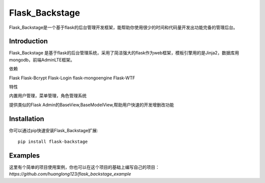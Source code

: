 Flask_Backstage
===============

Flask_Backstage是一个基于flask的后台管理开发框架，能帮助你使用很少的时间和代码量开发出功能完备的管理后台。

Introduction
------------

Flask_Backstage 是基于flask的后台管理系统，采用了简洁强大的flask作为web框架，模板引擎用的是Jinja2，数据库用mongodb，前端AdminLTE框架。

依赖

Flask
Flask-Bcrypt
Flask-Login
flask-mongoengine
Flask-WTF

特性

内置用户管理，菜单管理，角色管理系统

提供类似的Flask Admin的BaseView,BaseModelView,帮助用户快速的开发增删改功能

Installation
------------
你可以通过pip快速安装Flask_Backstage扩展::

    pip install flask-backstage


Examples
------------
这里有个简单的项目使用案例，你也可以在这个项目的基础上编写自己的项目：`https://github.com/huanglong123/flask_backstage_example`



